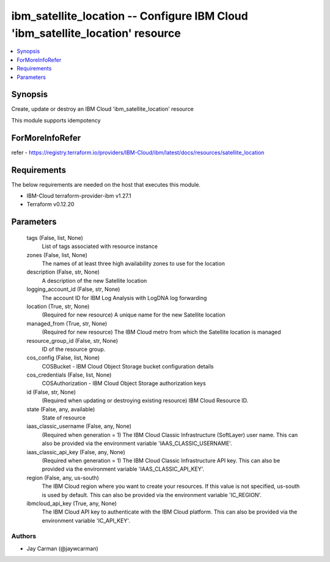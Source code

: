 
ibm_satellite_location -- Configure IBM Cloud 'ibm_satellite_location' resource
===============================================================================

.. contents::
   :local:
   :depth: 1


Synopsis
--------

Create, update or destroy an IBM Cloud 'ibm_satellite_location' resource

This module supports idempotency


ForMoreInfoRefer
----------------
refer - https://registry.terraform.io/providers/IBM-Cloud/ibm/latest/docs/resources/satellite_location

Requirements
------------
The below requirements are needed on the host that executes this module.

- IBM-Cloud terraform-provider-ibm v1.27.1
- Terraform v0.12.20



Parameters
----------

  tags (False, list, None)
    List of tags associated with resource instance


  zones (False, list, None)
    The names of at least three high availability zones to use for the location


  description (False, str, None)
    A description of the new Satellite location


  logging_account_id (False, str, None)
    The account ID for IBM Log Analysis with LogDNA log forwarding


  location (True, str, None)
    (Required for new resource) A unique name for the new Satellite location


  managed_from (True, str, None)
    (Required for new resource) The IBM Cloud metro from which the Satellite location is managed


  resource_group_id (False, str, None)
    ID of the resource group.


  cos_config (False, list, None)
    COSBucket - IBM Cloud Object Storage bucket configuration details


  cos_credentials (False, list, None)
    COSAuthorization - IBM Cloud Object Storage authorization keys


  id (False, str, None)
    (Required when updating or destroying existing resource) IBM Cloud Resource ID.


  state (False, any, available)
    State of resource


  iaas_classic_username (False, any, None)
    (Required when generation = 1) The IBM Cloud Classic Infrastructure (SoftLayer) user name. This can also be provided via the environment variable 'IAAS_CLASSIC_USERNAME'.


  iaas_classic_api_key (False, any, None)
    (Required when generation = 1) The IBM Cloud Classic Infrastructure API key. This can also be provided via the environment variable 'IAAS_CLASSIC_API_KEY'.


  region (False, any, us-south)
    The IBM Cloud region where you want to create your resources. If this value is not specified, us-south is used by default. This can also be provided via the environment variable 'IC_REGION'.


  ibmcloud_api_key (True, any, None)
    The IBM Cloud API key to authenticate with the IBM Cloud platform. This can also be provided via the environment variable 'IC_API_KEY'.













Authors
~~~~~~~

- Jay Carman (@jaywcarman)

